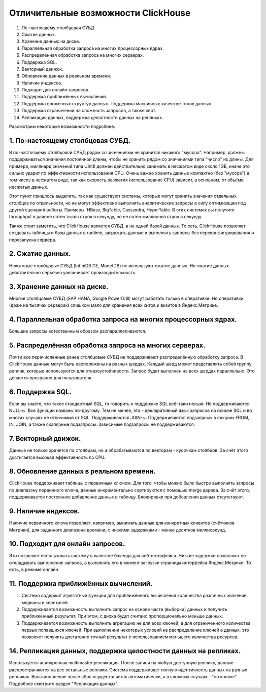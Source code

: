 Отличительные возможности ClickHouse
===================================

#. По-настоящему столбцовая СУБД.
#. Сжатие данных.
#. Хранение данных на диске.
#. Параллельная обработка запроса на многих процессорных ядрах.
#. Распределённая обработка запроса на многих серверах.
#. Поддержка SQL.
#. Векторный движок.
#. Обновление данных в реальном времени.
#. Наличие индексов.
#. Подходит для онлайн запросов.
#. Поддержка приближённых вычислений.
#. Поддержка вложенных структур данных. Поддержка массивов в качестве типов данных.
#. Поддержка ограничений на сложность запросов, а также квот.
#. Репликация данных, поддержка целостности данных на репликах.

Рассмотрим некоторые возможности подробнее.

1. По-настоящему столбцовая СУБД.
---------------------------------
В по-настоящему столбцовой СУБД рядом со значениями не хранится никакого "мусора". Например, должны поддерживаться значения постоянной длины, чтобы не хранить рядом со значениями типа "число" их длины. Для примера, миллиард значений типа UInt8 должен действительно занимать в несжатом виде около 1GB, иначе это сильно ударит по эффективности использования CPU. Очень важно хранить данные компактно (без "мусора") в том числе в несжатом виде, так как скорость разжатия (использование CPU) зависит, в основном, от объёма несжатых данных.

Этот пункт пришлось выделить, так как существуют системы, которые могут хранить значения отдельных столбцов по отдельности, но не могут эффективно выполнять аналитические запросы в силу оптимизации под другой сценарий работы. Примеры: HBase, BigTable, Cassandra, HyperTable. В этих системах вы получите throughput в районе сотен тысяч строк в секунду, но не сотен миллионов строк в секунду.

Также стоит заметить, что ClickHouse является СУБД, а не одной базой данных. То есть, ClickHouse позволяет создавать таблицы и базы данных в runtime, загружать данные и выполнять запросы без переконфигурирования и перезапуска сервера.

2. Сжатие данных.
-----------------
Некоторые столбцовые СУБД (InfiniDB CE, MonetDB) не используют сжатие данных. Но сжатие данных действительно серьёзно увеличивает производительность.

3. Хранение данных на диске.
----------------------------
Многие столбцовые СУБД (SAP HANA, Google PowerDrill) могут работать только в оперативке. Но оперативки (даже на тысячах серверах) слишком мало для хранения всех хитов и визитов в Яндекс.Метрике.

4. Параллельная обработка запроса на многих процессорных ядрах.
---------------------------------------------------------------
Большие запросы естественным образом распараллеливаются.

5. Распределённая обработка запроса на многих серверах.
-----------------------------------------------
Почти все перечисленные ранее столбцовые СУБД не поддерживают распределённую обработку запроса.
В ClickHouse данные могут быть расположены на разных шардах. Каждый шард может представлять собой группу реплик, которые используются для отказоустойчивости. Запрос будет выполнен на всех шардах параллельно. Это делается прозрачно для пользователя.

6. Поддержка SQL.
---------------
Если вы знаете, что такое стандартный SQL, то говорить о поддержке SQL всё-таки нельзя.
Не поддерживаются NULL-ы. Все функции названы по-другому.
Тем не менее, это - декларативный язык запросов на основе SQL и во многих случаях не отличимый от SQL.
Поддерживаются JOIN-ы. Поддерживаются подзапросы в секциях FROM, IN, JOIN, а также скалярные подзапросы.
Зависимые подзапросы не поддерживаются.

7. Векторный движок.
-----------------
Данные не только хранятся по столбцам, но и обрабатываются по векторам - кусочкам столбцов. За счёт этого достигается высокая эффективность по CPU.

8. Обновление данных в реальном времени.
-----------------------
ClickHouse поддерживает таблицы с первичным ключом. Для того, чтобы можно было быстро выполнять запросы по диапазону первичного ключа, данные инкрементально сортируются с помощью merge дерева. За счёт этого, поддерживается постоянное добавление данных в таблицу. Блокировки при добавлении данных отсутствуют.

9. Наличие индексов.
-----------------
Наличие первичного ключа позволяет, например, вынимать данные для конкретных клиентов (счётчиков Метрики), для заданного диапазона времени, с низкими задержками - менее десятков миллисекунд.

10. Подходит для онлайн запросов.
------------------
Это позволяет использовать систему в качестве бэкенда для веб-интерфейса. Низкие задержки позволяют не откладывать выполнение запроса, а выполнять его в момент загрузки страницы интерфейса Яндекс.Метрики. То есть, в режиме онлайн.

11. Поддержка приближённых вычислений.
-----------------

#. Система содержит агрегатные функции для приближённого вычисления количества различных значений, медианы и квантилей.
#. Поддерживается возможность выполнить запрос на основе части (выборки) данных и получить приближённый результат. При этом, с диска будет считано пропорционально меньше данных.
#. Поддерживается возможность выполнить агрегацию не для всех ключей, а для ограниченного количества первых попавшихся ключей. При выполнении некоторых условий на распределение ключей в данных, это позволяет получить достаточно точный результат с использованием меньшего количества ресурсов.

14. Репликация данных, поддержка целостности данных на репликах.
-----------------
Используется асинхронная multimaster репликация. После записи на любую доступную реплику, данные распространяются на все остальные реплики. Система поддерживает полную идентичность данных на разных репликах. Восстановление после сбоя осуществляется автоматически, а в сложных случаях - "по кнопке".
Подробнее смотрите раздел "Репликация данных".
